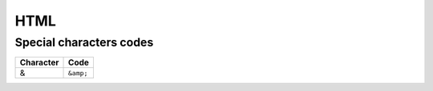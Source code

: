 ====
HTML
====

Special characters codes
========================

========= ====
Character Code
========= ====
&         ``&amp;``
========= ====
